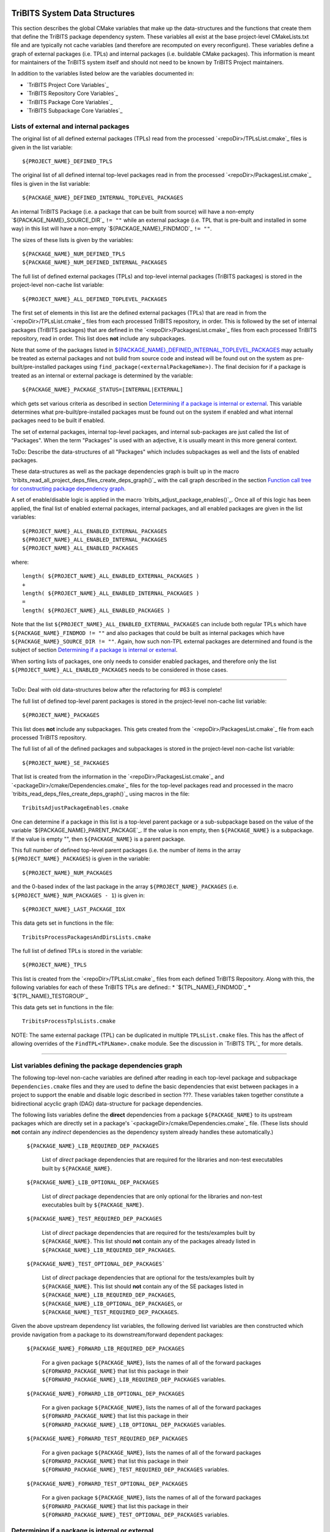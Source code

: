 TriBITS System Data Structures
------------------------------

This section describes the global CMake variables that make up the
data-structures and the functions that create them that define the TriBITS
package dependency system.  These variables all exist at the base
project-level CMakeLists.txt file and are typically not cache variables (and
therefore are recomputed on every reconfigure).  These variables define a
graph of external packages (i.e. TPLs) and internal packages (i.e. buildable
CMake packages).  This information is meant for maintainers of the TriBITS
system itself and should not need to be known by TriBITS Project maintainers.

In addition to the variables listed below are the variables documented in:

* `TriBITS Project Core Variables`_
* `TriBITS Repository Core Variables`_
* `TriBITS Package Core Variables`_
* `TriBITS Subpackage Core Variables`_


Lists of external and internal packages
+++++++++++++++++++++++++++++++++++++++

.. _${PROJECT_NAME}_DEFINED_TPLS:

The original list of all defined external packages (TPLs) read from the
processed `<repoDir>/TPLsList.cmake`_ files is given in the list variable::

  ${PROJECT_NAME}_DEFINED_TPLS

.. _${PACKAGE_NAME}_DEFINED_INTERNAL_TOPLEVEL_PACKAGES:

The original list of all defined internal top-level packages read in from the
processed `<repoDir>/PackagesList.cmake`_ files is given in the list
variable::

  ${PACKAGE_NAME}_DEFINED_INTERNAL_TOPLEVEL_PACKAGES

An internal TriBITS Package (i.e. a package that can be built from source)
will have a non-empty `${PACKAGE_NAME}_SOURCE_DIR`_ ``!= ""`` while an
external package (i.e. TPL that is pre-built and installed in some way) in
this list will have a non-empty `${PACKAGE_NAME}_FINDMOD`_ ``!= ""``.

The sizes of these lists is given by the variables::

  ${PACKAGE_NAME}_NUM_DEFINED_TPLS
  ${PACKAGE_NAME}_NUM_DEFINED_INTERNAL_PACKAGES

The full list of defined external packages (TPLs) and top-level internal
packages (TriBITS packages) is stored in the project-level non-cache list
variable::

  ${PROJECT_NAME}_ALL_DEFINED_TOPLEVEL_PACKAGES

The first set of elements in this list are the defined external packages
(TPLs) that are read in from the `<repoDir>/TPLsList.cmake`_ files from each
processed TriBITS repository, in order.  This is followed by the set of
internal packages (TriBITS packages) that are defined in the
`<repoDir>/PackagesList.cmake`_ files from each processed TriBITS repository,
read in order.  This list does **not** include any subpackages.

Note that some of the packages listed in
`${PACKAGE_NAME}_DEFINED_INTERNAL_TOPLEVEL_PACKAGES`_ may actually be treated
as external packages and not build from source code and instead will be found
out on the system as pre-built/pre-installed packages using
``find_package(<externalPackageName>)``.  The final decision for if a package
is treated as an internal or external package is determined by the variable::

  ${PACKAGE_NAME}_PACKAGE_STATUS=[INTERNAL|EXTERNAL]

which gets set various criteria as described in section `Determining if a
package is internal or external`_.  This variable determines what
pre-built/pre-installed packages must be found out on the system if enabled
and what internal packages need to be built if enabled.

The set of external packages, internal top-level packages, and internal
sub-packages are just called the list of "Packages".  When the term "Packages"
is used with an adjective, it is usually meant in this more general context.

ToDo: Describe the data-structures of all "Packages" which includes
subpackages as well and the lists of enabled packages.

These data-structures as well as the package dependencies graph is built up in
the macro `tribits_read_all_project_deps_files_create_deps_graph()`_ with the
call graph described in the section `Function call tree for constructing
package dependency graph`_.

A set of enable/disable logic is applied in the macro
`tribits_adjust_package_enables()`_.  Once all of this logic has been applied,
the final list of enabled external packages, internal packages, and all
enabled packages are given in the list variables::

  ${PROJECT_NAME}_ALL_ENABLED_EXTERNAL_PACKAGES
  ${PROJECT_NAME}_ALL_ENABLED_INTERNAL_PACKAGES
  ${PROJECT_NAME}_ALL_ENABLED_PACKAGES

where::

  length( ${PROJECT_NAME}_ALL_ENABLED_EXTERNAL_PACKAGES )
  +
  length( ${PROJECT_NAME}_ALL_ENABLED_INTERNAL_PACKAGES )
  =
  length( ${PROJECT_NAME}_ALL_ENABLED_PACKAGES )

Note that the list ``${PROJECT_NAME}_ALL_ENABLED_EXTERNAL_PACKAGES`` can
include both regular TPLs which have ``${PACKAGE_NAME}_FINDMOD != ""`` and
also packages that could be built as internal packages which have
``${PACKAGE_NAME}_SOURCE_DIR != ""``.  Again, how such non-TPL external
packages are determined and found is the subject of section `Determining if a
package is internal or external`_.

When sorting lists of packages, one only needs to consider enabled packages,
and therefore only the list ``${PROJECT_NAME}_ALL_ENABLED_PACKAGES`` needs to
be considered in those cases.


-----------------------------------------------------------------------------------


ToDo: Deal with old data-structures below after the refactoring for #63 is
complete!

The full list of defined top-level parent packages is stored in the
project-level non-cache list variable::

  ${PROJECT_NAME}_PACKAGES

This list does **not** include any subpackages.  This gets created from the
`<repoDir>/PackagesList.cmake`_ file from each processed TriBITS repository.

The full list of all of the defined packages and subpackages is stored in the
project-level non-cache list variable::

  ${PROJECT_NAME}_SE_PACKAGES

That list is created from the information in the
`<repoDir>/PackagesList.cmake`_ and `<packageDir>/cmake/Dependencies.cmake`_
files for the top-level packages read and processed in the macro
`tribits_read_deps_files_create_deps_graph()`_ using macros in the file::

  TribitsAdjustPackageEnables.cmake

One can determine if a package in this list is a top-level parent package or a
sub-subpackage based on the value of the variable
`${PACKAGE_NAME}_PARENT_PACKAGE`_.  If the value is non empty, then
``${PACKAGE_NAME}`` is a subpackage.  If the value is empty "", then
``${PACKAGE_NAME}`` is a parent package.

This full number of defined top-level parent packages (i.e. the number of
items in the array ``${PROJECT_NAME}_PACKAGES``) is given in the variable::

  ${PROJECT_NAME}_NUM_PACKAGES

and the 0-based index of the last package in the array
``${PROJECT_NAME}_PACKAGES`` (i.e. ``${PROJECT_NAME}_NUM_PACKAGES - 1``) is
given in::

  ${PROJECT_NAME}_LAST_PACKAGE_IDX

This data gets set in functions in the file::

  TribitsProcessPackagesAndDirsLists.cmake

The full list of defined TPLs is stored in the variable::

  ${PROJECT_NAME}_TPLS

This list is created from the `<repoDir>/TPLsList.cmake`_ files from each
defined TriBITS Repository.  Along with this, the following variables for each
of these TriBITS TPLs are defined::
* `${TPL_NAME}_FINDMOD`_
* `${TPL_NAME}_TESTGROUP`_

This data gets set in functions in the file::

  TribitsProcessTplsLists.cmake  

NOTE: The same external package (TPL) can be duplicated in multiple
``TPLsList.cmake`` files.  This has the affect of allowing overrides of the
``FindTPL<TPLName>.cmake`` module.  See the discussion in `TriBITS TPL`_ for
more details.


-----------------------------------------------------------------------------------



List variables defining the package dependencies graph
++++++++++++++++++++++++++++++++++++++++++++++++++++++

The following top-level non-cache variables are defined after reading in each
top-level package and subpackage ``Dependencies.cmake`` files and they are
used to define the basic dependencies that exist between packages in a project
to support the enable and disable logic described in section ???.  These
variables taken together constitute a bidirectional acyclic graph (DAG)
data-structure for package dependencies.

The following lists variables define the **direct** dependencies from a
package ``${PACKAGE_NAME}`` to its upstream packages which are directly set in
a package's `<packageDir>/cmake/Dependencies.cmake`_ file.  (These lists
should **not** contain any *indirect* dependencies as the dependency system
already handles these automatically.)

  ``${PACKAGE_NAME}_LIB_REQUIRED_DEP_PACKAGES``
  
    List of *direct* package dependencies that are required for the libraries
    and non-test executables built by ``${PACKAGE_NAME}``.
  
  ``${PACKAGE_NAME}_LIB_OPTIONAL_DEP_PACKAGES``
  
    List of *direct* package dependencies that are only optional for the
    libraries and non-test executables built by ``${PACKAGE_NAME}``.
  
  ``${PACKAGE_NAME}_TEST_REQUIRED_DEP_PACKAGES``
  
    List of *direct* package dependencies that are required for the
    tests/examples built by ``${PACKAGE_NAME}``.  This list should **not**
    contain any of the packages already listed in
    ``${PACKAGE_NAME}_LIB_REQUIRED_DEP_PACKAGES``.
  
  ``${PACKAGE_NAME}_TEST_OPTIONAL_DEP_PACKAGES```
  
    List of *direct* package dependencies that are optional for the
    tests/examples built by ``${PACKAGE_NAME}``.  This list should **not**
    contain any of the SE packages listed in
    ``${PACKAGE_NAME}_LIB_REQUIRED_DEP_PACKAGES``,
    ``${PACKAGE_NAME}_LIB_OPTIONAL_DEP_PACKAGES``, or
    ``${PACKAGE_NAME}_TEST_REQUIRED_DEP_PACKAGES``.

Given the above upstream dependency list variables, the following derived list
variables are then constructed which provide navigation from a package to its
downstream/forward dependent packages:

  ``${PACKAGE_NAME}_FORWARD_LIB_REQUIRED_DEP_PACKAGES``
  
    For a given package ``${PACKAGE_NAME}``, lists the names of all of the
    forward packages ``${FORWARD_PACKAGE_NAME}`` that list this package in
    their ``${FORWARD_PACKAGE_NAME}_LIB_REQUIRED_DEP_PACKAGES`` variables.
  
  ``${PACKAGE_NAME}_FORWARD_LIB_OPTIONAL_DEP_PACKAGES``
  
    For a given package ``${PACKAGE_NAME}``, lists the names of all of the
    forward packages ``${FORWARD_PACKAGE_NAME}`` that list this package in
    their ``${FORWARD_PACKAGE_NAME}_LIB_OPTIONAL_DEP_PACKAGES`` variables.
  
  ``${PACKAGE_NAME}_FORWARD_TEST_REQUIRED_DEP_PACKAGES``
  
    For a given package ``${PACKAGE_NAME}``, lists the names of all of the
    forward packages ``${FORWARD_PACKAGE_NAME}`` that list this package in
    their ``${FORWARD_PACKAGE_NAME}_TEST_REQUIRED_DEP_PACKAGES`` variables.
  
  ``${PACKAGE_NAME}_FORWARD_TEST_OPTIONAL_DEP_PACKAGES``
  
    For a given package ``${PACKAGE_NAME}``, lists the names of all of the
    forward packages ``${FORWARD_PACKAGE_NAME}`` that list this package in
    their ``${FORWARD_PACKAGE_NAME}_TEST_OPTIONAL_DEP_PACKAGES`` variables.


Determining if a package is internal or external
++++++++++++++++++++++++++++++++++++++++++++++++

As mentioned above, some subset of packages listed in
`${PACKAGE_NAME}_DEFINED_INTERNAL_TOPLEVEL_PACKAGES`_ (which all have
``${PACKAGE_NAME}_SOURCE_DIR != ""``) may be chosen to be external packages.
Packages that could be built internally may be chosen to be treated as
external packages by setting::

  -D TPL_ENABLE_<ExternalPackage>=ON

or::

  -D <ExternalPackage>_ROOT=<path>

The final status of whether a listed package is an internal package or an
external package is provided by the variable::

  ${PACKAGE_NAME}_PACKAGE_STATUS=[INTERNAL|EXTERNAL]

As a result, every other package upstream from any of these
``<ExternalPackage>`` packages must therefore also be treated as external
packages automatically.

The primary TriBITS file that processes and defines these variables is:

  TribitsAdjustPackageEnables.cmake

There are pretty good unit and regression tests to demonstrate and protect
this functionality in the directory:

  tribits/package_arch/UntiTests/


External package dependencies
+++++++++++++++++++++++++++++

ToDo: Document how dependencies between external packages/TPLs are determined
in ``FindTPL<ExternalPackage>Dependencies.cmake`` files and
``<ExternalPackage>_LIB_REQUIRED_DEP_PACKAGES_OVERRIDE`` and
``<ExternalPackage>_LIB_OPTIONAL_DEP_PACKAGES_OVERRIDE`` variables that can be
overridden in the cache.



List variables defining include directories and libraries
+++++++++++++++++++++++++++++++++++++++++++++++++++++++++

ToDo: Eliminate this section and these variables once we move to modern CMake
targets as part of #299.

The following global internal cache variables are used to communicate the
required header directory paths and libraries needed to build and link against
a given package's capabilities:

  ``${PACKAGE_NAME}_INCLUDE_DIRS``

    Defines a list of include paths needed to find all of the headers needed
    to compile client code against this (sub)packages sources and it's
    upstream packages and TPL sources.  This variable is used whenever
    building downstream code including downstream libraries or executables in
    the same package, or libraries or executables in downstream packages.  It
    is also used to list out in ${PACKAGE_NAME}Config.cmake files.

    ToDo: Look to eliminate this variable and just add it to the package's
    library targets with target_include_directories().

    ToDo: Split off ${PACKAGE_NAME}_TPL_INCLUDE_DIRS
  
  ``${PACKAGE_NAME}_LIBRARY_DIRS``
  
    Defines as list of the link directories needed to find all of the
    libraries for this packages and it's upstream packages and TPLs.  Adding
    these library directories to the CMake link line is unnecessary and would
    cause link-line too long errors on some systems.  Instead, this list of
    library directories is used when creating ${PACKAGE_NAME}Config.cmake
    files.
  
  ``${PACKAGE_NAME}_LIBRARIES``
  
    Defines list of *only* the libraries associated with the given
    (sub)package and does *not* list libraries in upstream packages.  Linkages
    to upstream packages is taken care of with calls to
    target_link_libraries(...) and the dependency management system in CMake
    takes care of adding these to various link lines as needed (this is what
    CMake does well).  However, when a package has no libraries of its own
    (which is often the case for packages that have subpackages, for example),
    then this list of libraries will contain the libraries to the direct
    dependent upstream packages in order to allow the chain of dependencies to
    be handled correctly in downstream packages and executables in the same
    package.  In this case, ${PACKAGE_NAME}_HAS_NATIVE_LIBRARIES will be
    false.  The primary purpose of this variable is to passe to
    target_link_libraries(...) by downstream libraries and executables.

  ``${PACKAGE_NAME}_HAS_NATIVE_LIBRARIES``

    Will be true if a package has native libraries.  Otherwise, it will be
    false.  This information is used to build export makefiles to avoid
    duplicate libraries on the link line.

  ``${PACKAGE_NAME}_FULL_ENABLED_DEP_PACKAGES``

    Lists out, in order, all of the enabled upstream packages that the given
    package depends on and support that package is enabled in the given
    package.  This is only computed if
    ${PROJECT_NAME}_GENERATE_EXPORT_FILE_DEPENDENCIES=ON.  NOTE: This list
    does *not* include the package itself.  This list is created after all of
    the enable/disable logic is applied.
 
  ``${PARENT_PACKAGE_NAME}_LIB_TARGETS``
 
    Lists all of the library targets for this package only that are as part of
    this package added by the `tribits_add_library()`_ function.  This is used
    to define a target called ${PACKAGE_NAME}_libs that is then used by
    `tribits_ctest_driver()`_ in the package-by-package mode.  If a package
    has no libraries, then the library targets for all of the immediate
    upstream direct dependent packages will be added.  This is needed for the
    chain of dependencies to work correctly.  Note that subpackages don't have
    this variable defined for them.
 
  ``${PARENT_PACKAGE_NAME}_ALL_TARGETS``
 
    Lists all of the targets associated with this package.  This includes all
    libraries and tests added with `tribits_add_library()`_ and
    `tribits_add_executable()`_.  If this package has no targets (no libraries
    or executables) this this will have the dependency only on
    ${PARENT_PACKAGE_NAME}_libs.  Note that subpackages don't have this
    variable defined for them.


User enable/disable cache variables
+++++++++++++++++++++++++++++++++++

The following variables can be set by the user to determine what packages get
enabled or disabled::
  
  ${PROJECT_NAME}_ENABLE_ALL_PACKAGES
  
  ${PROJECT_NAME}_ENABLE_ALL_FORWARD_DEP_PACKAGES
  
  ${PROJECT_NAME}_ENABLE_ALL_OPTIONAL_PACKAGES

  ${PROJECT_NAME}_ENABLE_${PACKAGE_NAME}
  
  ${PROJECT_NAME}_ENABLE_TESTS
  
  ${PROJECT_NAME}_ENABLE_EXAMPLES
  
  ${PACKAGE_NAME}_ENABLE_${OPTIONAL_DEP_PACKAGE_NAME}
  
  ${PACKAGE_NAME}_ENABLE_TESTS
  
  ${PACKAGE_NAME}_ENABLE_EXAMPLES

according to the rules described in `Package Dependencies and Enable/Disable
Logic`_.

There are pretty good unit and regression tests to demonstrate and protect
this functionality in the directory::

  tribits/package_arch/UntiTests/


Function call tree for constructing package dependency graph
------------------------------------------------------------

Below is the CMake macro and function call graph for constructing the packages
lists and dependency data-structures described above.

| `tribits_read_all_project_deps_files_create_deps_graph()`_
|   `tribits_read_defined_external_and_internal_toplevel_packages_lists()`_
|     Foreach ``<repoDir>`` in ``${PROJECT_NAME}_ALL_REPOSITORIES``:
|       ``include(`` `<repoDir>/TPLsList.cmake`_ ``)``
|       `tribits_process_tpls_lists()`_
|       ``include(`` `<repoDir>/PackagesList.cmake`_ ``)``
|       `tribits_process_packages_and_dirs_lists()`_
|   `tribits_read_deps_files_create_deps_graph()`_
|     `tribits_process_all_repository_deps_setup_files()`_
|       Foreach ``<repoDir>`` in ``${PROJECT_NAME}_ALL_REPOSITORIES``:
|         ``include(`` `<repoDir>/cmake/RepositoryDependenciesSetup.cmake`_ ``)``
|     `tribits_process_project_dependency_setup_file()`_
|       ``include(``  `<projectDir>/cmake/ProjectDependenciesSetup.cmake`_ ``)``
|     `tribits_read_all_package_deps_files_create_deps_graph()`_
|       Foreach ``TOPLEVEL_PACKAGE``:
|         `tribits_read_toplevel_package_deps_files_add_to_graph()`_
|           `tribits_prep_to_read_dependencies()`_
|           ``include(`` `<packageDir>/cmake/Dependencies.cmake`_ ``)``
|           `tribits_assert_read_dependency_vars()`_
|           `tribits_save_off_dependency_vars()`_
|           `tribits_parse_subpackages_append_se_packages_add_options()`_
|           `tribits_read_package_subpackage_deps_files_add_to_graph()`_
|             Foreach ``SUBPACKAGE``:
|               `tribits_read_subpackage_deps_file_add_to_graph()`_
|                 `tribits_prep_to_read_dependencies()`_
|                 ``include(`` `<packageDir>/<spkgDir>/cmake/Dependencies.cmake`_ ``)``
|                 `tribits_assert_read_dependency_vars()`_
|                 `tribits_process_package_dependencies_lists()`_
|                   See same call stack for this macro as shown below
|           `tribits_read_back_dependencies_vars()`_
|           `tribits_process_package_dependencies_lists()`_
|             `tribits_set_dep_packages()`_
|               `tribits_abort_on_self_dep()`_
|               `tribits_abort_on_missing_package()`_
|             `tribits_append_forward_dep_packages()`_
|               `tribits_abort_on_missing_package()`_


Notes on dependency logic
-------------------------

The logic used to define the intra-package linkage variables is complex due to
a number of factors:

1) Packages can have libraries or no libraries.  

2) In installation-testing mode, the libraries for a package are read from a
   file instead of generated in source.

3) A library can be a regular package library, or a test-only library, in
   which case it will not be listed in ``${PACKAGE_NAME}_LIBRARIES``.  The
   above description does not even talk about how test-only libraries are
   handed within the system except to say that they are excluded from the
   package's exported library dependencies.

The management and usage of the intra-package linkage variables is spread
across a number of TriBITS ``*.cmake`` files but the primary ones are::

  TribitsPackageMacros.cmake
  TribitsSubPackageMacros.cmake
  TribitsLibraryMacros.cmake
  TribitsAddExecutable.cmake

There are other TriBITS cmake files that also access these variables but these
are the key files.  The CMake code in these files all work together in
coordination to set up and use these variables in a way that allows for smooth
compiling and linking of source code for users of the TriBITS system.

Another file with complex dependency logic related to these variables is::

   TribitsWriteClientExportFiles.cmake

The TriBITS cmake code in this file servers a very similar role for external
clients and therefore needs to be considered in this setting.

All of these variations and features makes this a bit of a complex system to
say the least.  Also, currently, there is essentially no unit or regression
testing in place for the CMake code in these files that manipulate these
intra-package dependency variables.  Because this logic is tied in with
actually building and linking code, there has not been a way set up yet to
allow it to be efficiently tested outside of the actual build.  But there are
a number of example projects that are part of the automated TriBITS test suite
that do test much of the logic used in these variables.

..  LocalWords:  acyclic TriBITS SUBPACKAGES CTEST subpackages
